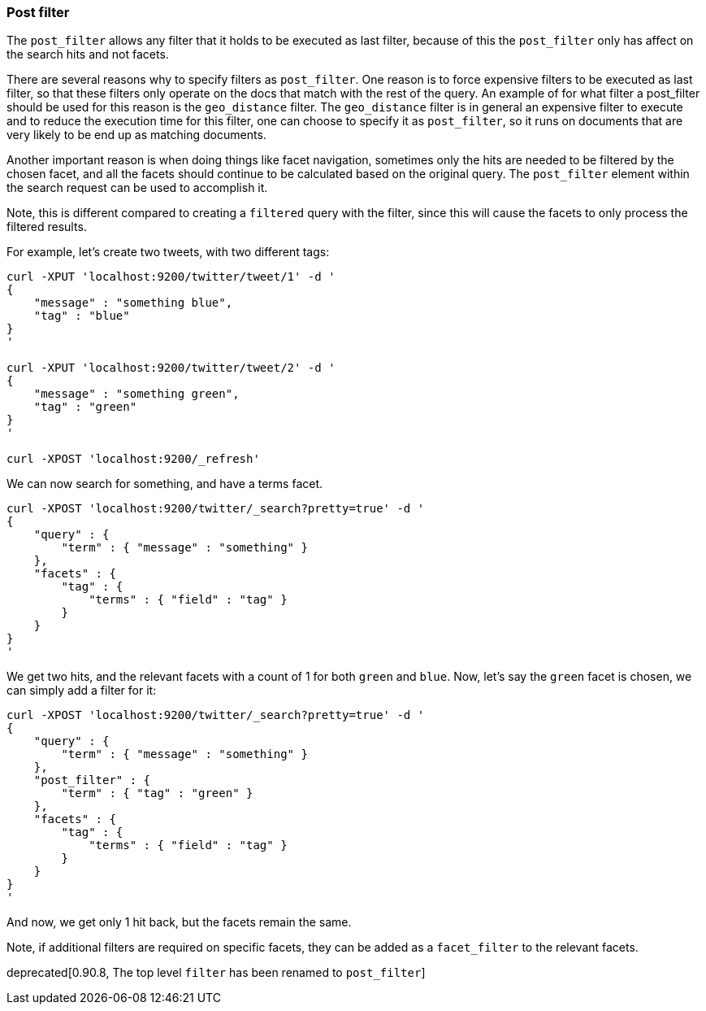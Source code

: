 [[search-request-post-filter]]
=== Post filter

The `post_filter` allows any filter that it holds to be executed as last filter, because
of this the `post_filter` only has affect on the search hits and not facets.

There are several reasons why to specify filters as `post_filter`. One reason is to force
expensive filters to be executed as last filter, so that these filters only operate on the
docs that match with the rest of the query. An example of for what filter a post_filter
should be used for this reason is the `geo_distance` filter. The `geo_distance` filter is
in general an expensive filter to execute and to reduce the execution time for this filter,
one can choose to specify it as `post_filter`, so it runs on documents that are very likely
to be end up as matching documents.

Another important reason is when doing things like facet navigation,
sometimes only the hits are needed to be filtered by the chosen facet,
and all the facets should continue to be calculated based on the original query.
The `post_filter` element within the search request can be used to accomplish it.

Note, this is different compared to creating a `filtered` query with the
filter, since this will cause the facets to only process the filtered
results.

For example, let's create two tweets, with two different tags:

[source,js]
--------------------------------------------------
curl -XPUT 'localhost:9200/twitter/tweet/1' -d '
{
    "message" : "something blue",
    "tag" : "blue"
}
'

curl -XPUT 'localhost:9200/twitter/tweet/2' -d '
{
    "message" : "something green",
    "tag" : "green"
}
'

curl -XPOST 'localhost:9200/_refresh'
--------------------------------------------------

We can now search for something, and have a terms facet.

[source,js]
--------------------------------------------------
curl -XPOST 'localhost:9200/twitter/_search?pretty=true' -d '
{
    "query" : {
        "term" : { "message" : "something" }
    },
    "facets" : {
        "tag" : {
            "terms" : { "field" : "tag" }
        }
    }
}
'
--------------------------------------------------

We get two hits, and the relevant facets with a count of 1 for both
`green` and `blue`. Now, let's say the `green` facet is chosen, we can
simply add a filter for it:

[source,js]
--------------------------------------------------
curl -XPOST 'localhost:9200/twitter/_search?pretty=true' -d '
{
    "query" : {
        "term" : { "message" : "something" }
    },
    "post_filter" : {
        "term" : { "tag" : "green" }
    },
    "facets" : {
        "tag" : {
            "terms" : { "field" : "tag" }
        }
    }
}
'
--------------------------------------------------

And now, we get only 1 hit back, but the facets remain the same.

Note, if additional filters are required on specific facets, they can be
added as a `facet_filter` to the relevant facets.

deprecated[0.90.8, The top level `filter` has been renamed to `post_filter`]